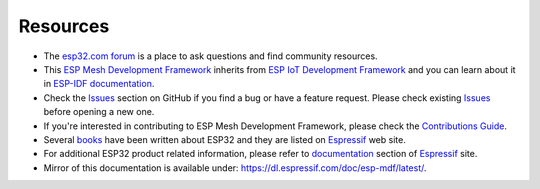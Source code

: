 *********
Resources
*********

* The `esp32.com forum <https://esp32.com/>`_ is a place to ask questions and find community resources.

* This `ESP Mesh Development Framework <https://github.com/espressif/esp-mdf>`_ inherits from `ESP IoT Development Framework <https://github.com/espressif/esp-idf>`_ and you can learn about it in `ESP-IDF documentation <https://esp-idf.readthedocs.io>`_.

* Check the `Issues <https://github.com/espressif/esp-mdf/issues>`_  section on GitHub if you find a bug or have a feature request. Please check existing `Issues <https://github.com/espressif/esp-mdf/issues>`_ before opening a new one.

* If you're interested in contributing to ESP Mesh Development Framework, please check the `Contributions Guide <http://esp-idf.readthedocs.io/en/latest/contribute/index.html>`_.

* Several `books <https://www.espressif.com/en/support/iot-college/books-new>`_ have been written about ESP32 and they are listed on `Espressif <https://www.espressif.com/en/support/iot-college/books-new>`__ web site.

* For additional ESP32 product related information, please refer to `documentation <https://espressif.com/en/support/download/documents>`_ section of `Espressif <https://espressif.com/>`_ site.

* Mirror of this documentation is available under: https://dl.espressif.com/doc/esp-mdf/latest/.